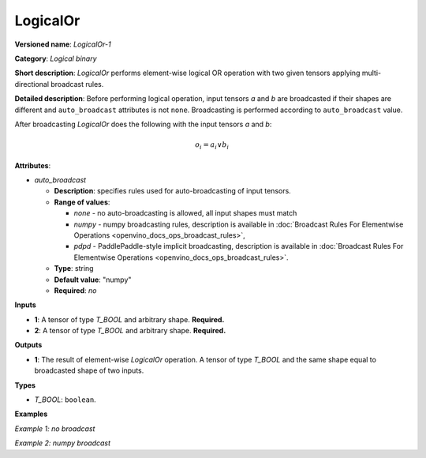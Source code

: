.. {#openvino_docs_ops_logical_LogicalOr_1}

LogicalOr
=========


.. meta::
  :description: Learn about LogicalOr-1 - an element-wise, logical binary 
                operation, which can be performed on two required input tensors.

**Versioned name**: *LogicalOr-1*

**Category**: *Logical binary*

**Short description**: *LogicalOr* performs element-wise logical OR operation with two given tensors applying multi-directional broadcast rules.

**Detailed description**: Before performing logical operation, input tensors *a* and *b* are broadcasted if their shapes are different and ``auto_broadcast`` attributes is not ``none``. Broadcasting is performed according to ``auto_broadcast`` value.

After broadcasting *LogicalOr* does the following with the input tensors *a* and *b*:

.. math::

   o_{i} = a_{i} \lor b_{i}


**Attributes**:

* *auto_broadcast*

  * **Description**: specifies rules used for auto-broadcasting of input tensors.
  * **Range of values**:

    * *none* - no auto-broadcasting is allowed, all input shapes must match
    * *numpy* - numpy broadcasting rules, description is available in :doc:`Broadcast Rules For Elementwise Operations <openvino_docs_ops_broadcast_rules>`,
    * *pdpd* - PaddlePaddle-style implicit broadcasting, description is available in :doc:`Broadcast Rules For Elementwise Operations <openvino_docs_ops_broadcast_rules>`.

  * **Type**: string
  * **Default value**: "numpy"
  * **Required**: *no*

**Inputs**

* **1**: A tensor of type *T_BOOL* and arbitrary shape. **Required.**
* **2**: A tensor of type *T_BOOL* and arbitrary shape. **Required.**

**Outputs**

* **1**: The result of element-wise *LogicalOr* operation. A tensor of type *T_BOOL* and the same shape equal to broadcasted shape of two inputs.

**Types**

* *T_BOOL*: ``boolean``.

**Examples**

*Example 1: no broadcast*

.. code-block:: xml
   :force:

   <layer ... type="LogicalOr">
       <input>
           <port id="0">
               <dim>256</dim>
               <dim>56</dim>
           </port>
           <port id="1">
               <dim>256</dim>
               <dim>56</dim>
           </port>
       </input>
       <output>
           <port id="2">
               <dim>256</dim>
               <dim>56</dim>
           </port>
       </output>
   </layer>

*Example 2: numpy broadcast*

.. code-block:: xml
   :force:

   <layer ... type="LogicalOr">
       <input>
           <port id="0">
               <dim>8</dim>
               <dim>1</dim>
               <dim>6</dim>
               <dim>1</dim>
           </port>
           <port id="1">
               <dim>7</dim>
               <dim>1</dim>
               <dim>5</dim>
           </port>
       </input>
       <output>
           <port id="2">
               <dim>8</dim>
               <dim>7</dim>
               <dim>6</dim>
               <dim>5</dim>
           </port>
       </output>
   </layer>



